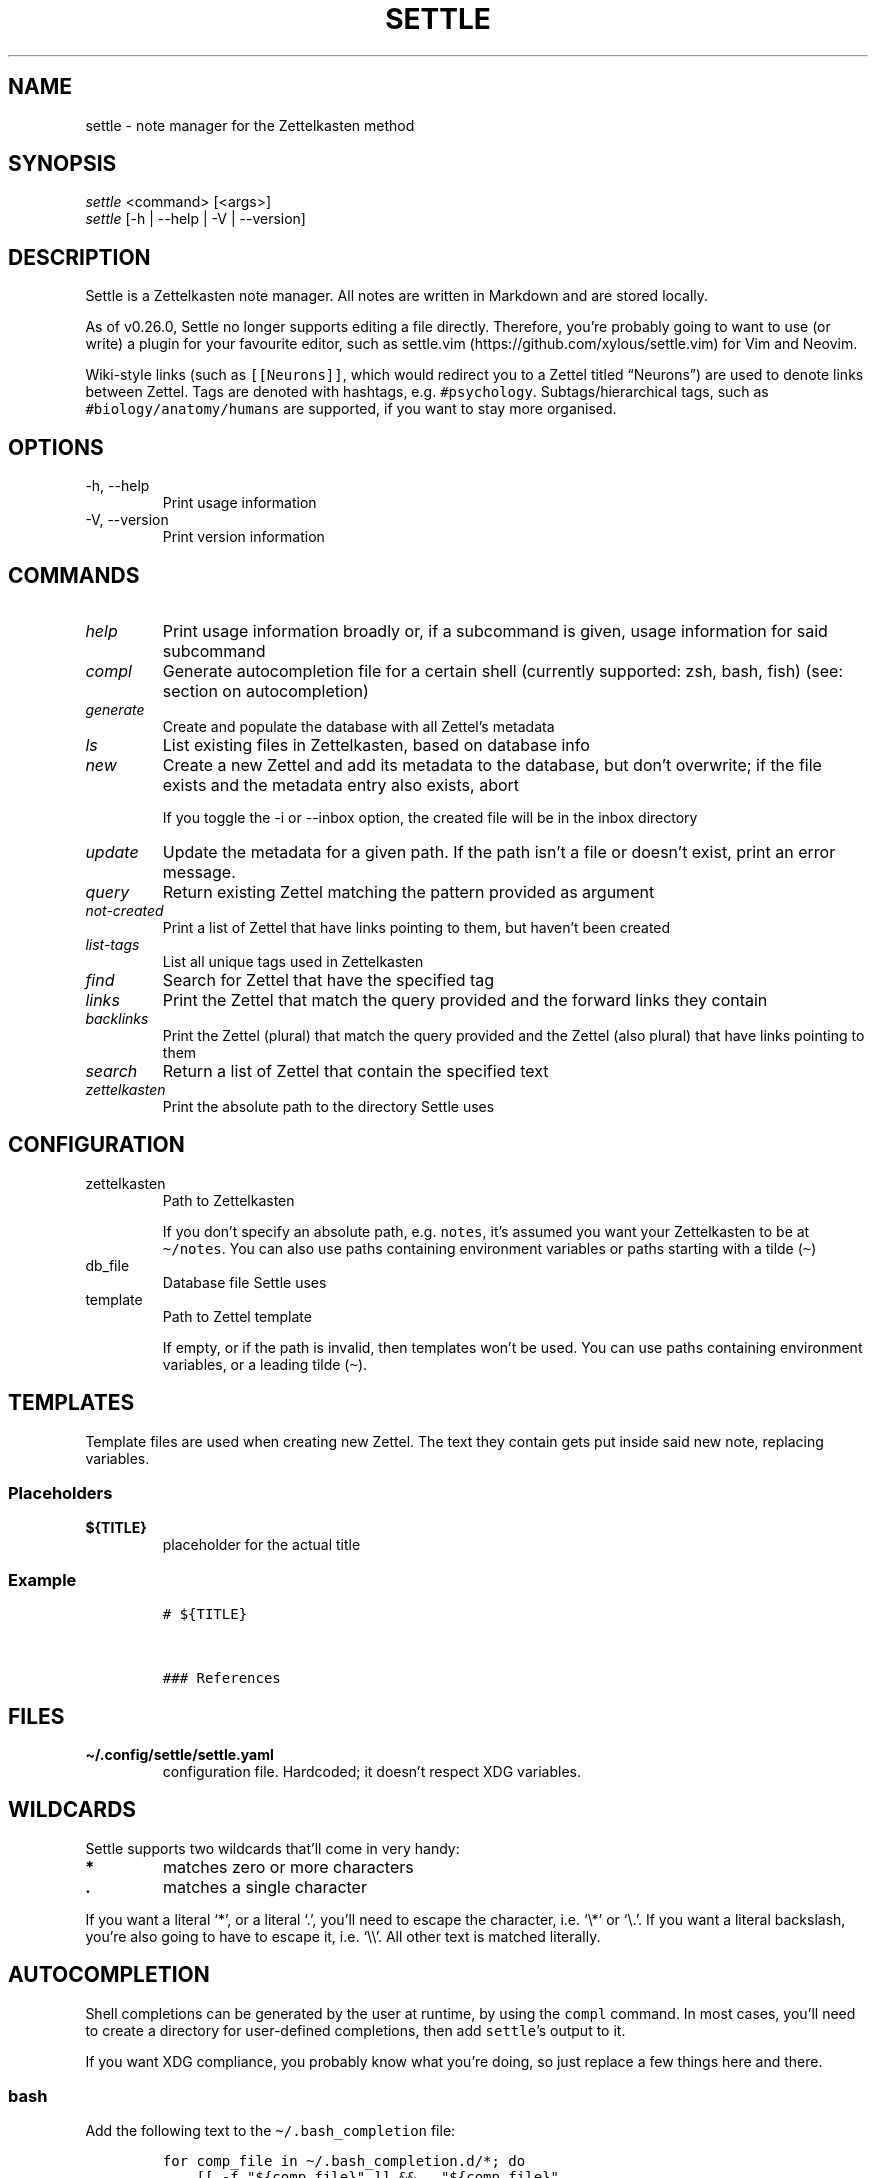 .\" Automatically generated by Pandoc 2.13
.\"
.TH "SETTLE" "1" "" "Settle 0.33.0" "Settle Manual"
.hy
.SH NAME
.PP
settle - note manager for the Zettelkasten method
.SH SYNOPSIS
.PP
\f[I]settle\f[R] <command> [<args>]
.PD 0
.P
.PD
\f[I]settle\f[R] [-h | --help | -V | --version]
.SH DESCRIPTION
.PP
Settle is a Zettelkasten note manager.
All notes are written in Markdown and are stored locally.
.PP
As of v0.26.0, Settle no longer supports editing a file directly.
Therefore, you\[cq]re probably going to want to use (or write) a plugin
for your favourite editor, such as
settle.vim (https://github.com/xylous/settle.vim) for Vim and Neovim.
.PP
Wiki-style links (such as \f[C][[Neurons]]\f[R], which would redirect
you to a Zettel titled \[lq]Neurons\[rq]) are used to denote links
between Zettel.
Tags are denoted with hashtags, e.g.\ \f[C]#psychology\f[R].
Subtags/hierarchical tags, such as \f[C]#biology/anatomy/humans\f[R] are
supported, if you want to stay more organised.
.SH OPTIONS
.TP
-h, --help
Print usage information
.TP
-V, --version
Print version information
.SH COMMANDS
.TP
\f[I]help\f[R]
Print usage information broadly or, if a subcommand is given, usage
information for said subcommand
.TP
\f[I]compl\f[R]
Generate autocompletion file for a certain shell (currently supported:
zsh, bash, fish) (see: section on autocompletion)
.TP
\f[I]generate\f[R]
Create and populate the database with all Zettel\[cq]s metadata
.TP
\f[I]ls\f[R]
List existing files in Zettelkasten, based on database info
.TP
\f[I]new\f[R]
Create a new Zettel and add its metadata to the database, but don\[cq]t
overwrite; if the file exists and the metadata entry also exists, abort
.RS
.PP
If you toggle the -i or --inbox option, the created file will be in the
inbox directory
.RE
.TP
\f[I]update\f[R]
Update the metadata for a given path.
If the path isn\[cq]t a file or doesn\[cq]t exist, print an error
message.
.TP
\f[I]query\f[R]
Return existing Zettel matching the pattern provided as argument
.TP
\f[I]not-created\f[R]
Print a list of Zettel that have links pointing to them, but haven\[cq]t
been created
.TP
\f[I]list-tags\f[R]
List all unique tags used in Zettelkasten
.TP
\f[I]find\f[R]
Search for Zettel that have the specified tag
.TP
\f[I]links\f[R]
Print the Zettel that match the query provided and the forward links
they contain
.TP
\f[I]backlinks\f[R]
Print the Zettel (plural) that match the query provided and the Zettel
(also plural) that have links pointing to them
.TP
\f[I]search\f[R]
Return a list of Zettel that contain the specified text
.TP
\f[I]zettelkasten\f[R]
Print the absolute path to the directory Settle uses
.SH CONFIGURATION
.TP
zettelkasten
Path to Zettelkasten
.RS
.PP
If you don\[cq]t specify an absolute path, e.g.\ \f[C]notes\f[R],
it\[cq]s assumed you want your Zettelkasten to be at
\f[C]\[ti]/notes\f[R].
You can also use paths containing environment variables or paths
starting with a tilde (\f[C]\[ti]\f[R])
.RE
.TP
db_file
Database file Settle uses
.TP
template
Path to Zettel template
.RS
.PP
If empty, or if the path is invalid, then templates won\[cq]t be used.
You can use paths containing environment variables, or a leading tilde
(\f[C]\[ti]\f[R]).
.RE
.SH TEMPLATES
.PP
Template files are used when creating new Zettel.
The text they contain gets put inside said new note, replacing
variables.
.SS Placeholders
.TP
\f[B]\f[CB]${TITLE}\f[B]\f[R]
placeholder for the actual title
.SS Example
.IP
.nf
\f[C]
# ${TITLE}



### References

\f[R]
.fi
.SH FILES
.TP
\f[B]\f[CB]\[ti]/.config/settle/settle.yaml\f[B]\f[R]
configuration file.
Hardcoded; it doesn\[cq]t respect XDG variables.
.SH WILDCARDS
.PP
Settle supports two wildcards that\[cq]ll come in very handy:
.TP
\f[B]\f[CB]*\f[B]\f[R]
matches zero or more characters
.TP
\f[B]\f[CB].\f[B]\f[R]
matches a single character
.PP
If you want a literal `*', or a literal `.', you\[cq]ll need to escape
the character, i.e.\ `\[rs]*' or `\[rs].'.
If you want a literal backslash, you\[cq]re also going to have to escape
it, i.e.\ `\[rs]\[rs]'.
All other text is matched literally.
.SH AUTOCOMPLETION
.PP
Shell completions can be generated by the user at runtime, by using the
\f[C]compl\f[R] command.
In most cases, you\[cq]ll need to create a directory for user-defined
completions, then add \f[C]settle\f[R]\[cq]s output to it.
.PP
If you want XDG compliance, you probably know what you\[cq]re doing, so
just replace a few things here and there.
.SS bash
.PP
Add the following text to the \f[C]\[ti]/.bash_completion\f[R] file:
.IP
.nf
\f[C]
for comp_file in \[ti]/.bash_completion.d/*; do
    [[ -f \[dq]${comp_file}\[dq] ]] && . \[dq]${comp_file}\[dq]
done
\f[R]
.fi
.PP
And then run the following commands:
.IP
.nf
\f[C]
mkdir \[ti]/.bash_completion.d
settle compl bash >\[ti]/.bash_completion.d/settle
\f[R]
.fi
.SS zsh
.PP
In your terminal, run:
.IP
.nf
\f[C]
mkdir \[ti]/.zsh_completion.d
settle compl zsh >\[ti]/zsh_completion.d/_settle
\f[R]
.fi
.PP
Then add this line in your zshrc:
.IP
.nf
\f[C]
fpath=(${HOME}/.zsh_completion.d $fpath)
\f[R]
.fi
.SS fish
.PP
Run the following commands:
.IP
.nf
\f[C]
mkdir -p \[ti]/.config/fish/completions
settle compl fish >\[ti]/.config/fish/completions/settle.fish
\f[R]
.fi
.SH AUTHORS
.PP
xylous <xylous.e\[at]gmail.com>
